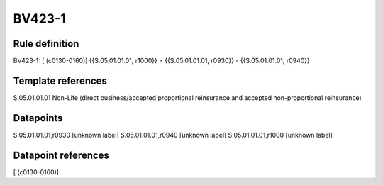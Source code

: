 =======
BV423-1
=======

Rule definition
---------------

BV423-1: [ (c0130-0160)] {{S.05.01.01.01, r1000}} = {{S.05.01.01.01, r0930}} - {{S.05.01.01.01, r0940}}


Template references
-------------------

S.05.01.01.01 Non-Life (direct business/accepted proportional reinsurance and accepted non-proportional reinsurance)


Datapoints
----------

S.05.01.01.01,r0930 [unknown label]
S.05.01.01.01,r0940 [unknown label]
S.05.01.01.01,r1000 [unknown label]


Datapoint references
--------------------

[ (c0130-0160)]